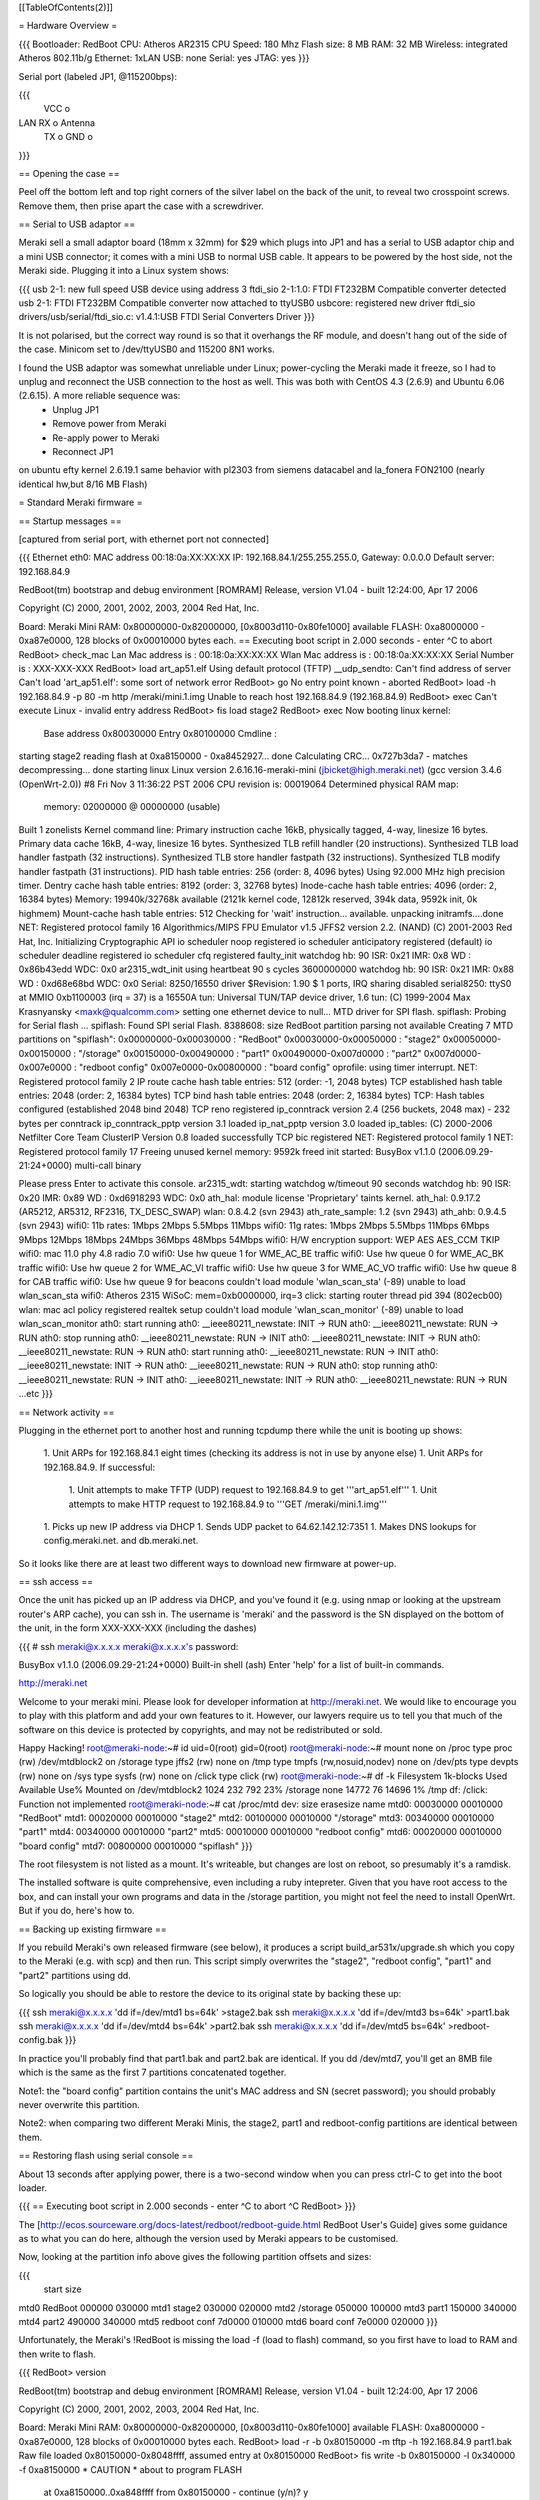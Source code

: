 [[TableOfContents(2)]]

= Hardware Overview =

{{{
Bootloader: RedBoot
CPU: Atheros AR2315
CPU Speed: 180 Mhz
Flash size: 8 MB
RAM: 32 MB
Wireless: integrated Atheros 802.11b/g
Ethernet: 1xLAN
USB: none
Serial: yes
JTAG: yes
}}}

Serial port (labeled JP1, @115200bps):

{{{
      VCC o
LAN   RX  o   Antenna
      TX  o
      GND o
}}}

== Opening the case ==

Peel off the bottom left and top right corners of the silver label on the back of the unit, to reveal two crosspoint screws. Remove them, then prise apart the case with a screwdriver.

== Serial to USB adaptor ==

Meraki sell a small adaptor board (18mm x 32mm) for $29 which plugs into JP1 and has a serial to USB adaptor chip and a mini USB connector; it comes with a mini USB to normal USB cable. It appears to be powered by the host side, not the Meraki side. Plugging it into a Linux system shows:

{{{
usb 2-1: new full speed USB device using address 3
ftdi_sio 2-1:1.0: FTDI FT232BM Compatible converter detected
usb 2-1: FTDI FT232BM Compatible converter now attached to ttyUSB0
usbcore: registered new driver ftdi_sio
drivers/usb/serial/ftdi_sio.c: v1.4.1:USB FTDI Serial Converters Driver
}}}

It is not polarised, but the correct way round is so that it overhangs the RF module, and doesn't hang out of the side of the case. Minicom set to /dev/ttyUSB0 and 115200 8N1 works.

I found the USB adaptor was somewhat unreliable under Linux; power-cycling the Meraki made it freeze, so I had to unplug and reconnect the USB connection to the host as well. This was both with CentOS 4.3 (2.6.9) and Ubuntu 6.06 (2.6.15). A more reliable sequence was:
 * Unplug JP1
 * Remove power from Meraki
 * Re-apply power to Meraki
 * Reconnect JP1

on ubuntu efty kernel 2.6.19.1 same behavior with pl2303 from siemens datacabel and la_fonera FON2100 (nearly identical hw,but 8/16 MB Flash)

= Standard Meraki firmware =

== Startup messages ==

[captured from serial port, with ethernet port not connected]

{{{
Ethernet eth0: MAC address 00:18:0a:XX:XX:XX
IP: 192.168.84.1/255.255.255.0, Gateway: 0.0.0.0
Default server: 192.168.84.9

RedBoot(tm) bootstrap and debug environment [ROMRAM]
Release, version V1.04 - built 12:24:00, Apr 17 2006

Copyright (C) 2000, 2001, 2002, 2003, 2004 Red Hat, Inc.

Board: Meraki Mini
RAM: 0x80000000-0x82000000, [0x8003d110-0x80fe1000] available
FLASH: 0xa8000000 - 0xa87e0000, 128 blocks of 0x00010000 bytes each.
== Executing boot script in 2.000 seconds - enter ^C to abort
RedBoot> check_mac
Lan Mac address is  : 00:18:0a:XX:XX:XX
Wlan Mac address is : 00:18:0a:XX:XX:XX
Serial Number is    : XXX-XXX-XXX
RedBoot> load art_ap51.elf
Using default protocol (TFTP)
__udp_sendto: Can't find address of server
Can't load 'art_ap51.elf': some sort of network error
RedBoot> go
No entry point known - aborted
RedBoot> load -h 192.168.84.9 -p 80 -m http /meraki/mini.1.img
Unable to reach host 192.168.84.9 (192.168.84.9)
RedBoot> exec
Can't execute Linux - invalid entry address
RedBoot> fis load stage2
RedBoot> exec
Now booting linux kernel:
 Base address 0x80030000 Entry 0x80100000
 Cmdline :
starting stage2
reading flash at 0xa8150000 - 0xa8452927... done
Calculating CRC... 0x727b3da7 - matches
decompressing... done
starting linux
Linux version 2.6.16.16-meraki-mini (jbicket@high.meraki.net) (gcc version 3.4.6 (OpenWrt-2.0)) #8 Fri Nov 3 11:36:22 PST 2006
CPU revision is: 00019064
Determined physical RAM map:
 memory: 02000000 @ 00000000 (usable)
Built 1 zonelists
Kernel command line:
Primary instruction cache 16kB, physically tagged, 4-way, linesize 16 bytes.
Primary data cache 16kB, 4-way, linesize 16 bytes.
Synthesized TLB refill handler (20 instructions).
Synthesized TLB load handler fastpath (32 instructions).
Synthesized TLB store handler fastpath (32 instructions).
Synthesized TLB modify handler fastpath (31 instructions).
PID hash table entries: 256 (order: 8, 4096 bytes)
Using 92.000 MHz high precision timer.
Dentry cache hash table entries: 8192 (order: 3, 32768 bytes)
Inode-cache hash table entries: 4096 (order: 2, 16384 bytes)
Memory: 19940k/32768k available (2121k kernel code, 12812k reserved, 394k data, 9592k init, 0k highmem)
Mount-cache hash table entries: 512
Checking for 'wait' instruction...  available.
unpacking initramfs....done
NET: Registered protocol family 16
Algorithmics/MIPS FPU Emulator v1.5
JFFS2 version 2.2. (NAND) (C) 2001-2003 Red Hat, Inc.
Initializing Cryptographic API
io scheduler noop registered
io scheduler anticipatory registered (default)
io scheduler deadline registered
io scheduler cfq registered
faulty_init
watchdog hb: 90  ISR: 0x21  IMR: 0x8  WD : 0x86b43edd  WDC: 0x0
ar2315_wdt_init using heartbeat 90 s cycles 3600000000
watchdog hb: 90  ISR: 0x21  IMR: 0x88  WD : 0xd68e68bd  WDC: 0x0
Serial: 8250/16550 driver $Revision: 1.90 $ 1 ports, IRQ sharing disabled
serial8250: ttyS0 at MMIO 0xb1100003 (irq = 37) is a 16550A
tun: Universal TUN/TAP device driver, 1.6
tun: (C) 1999-2004 Max Krasnyansky <maxk@qualcomm.com>
setting one ethernet device to null...
MTD driver for SPI flash.
spiflash: Probing for Serial flash ...
spiflash: Found SPI serial Flash.
8388608: size
RedBoot partition parsing not available
Creating 7 MTD partitions on "spiflash":
0x00000000-0x00030000 : "RedBoot"
0x00030000-0x00050000 : "stage2"
0x00050000-0x00150000 : "/storage"
0x00150000-0x00490000 : "part1"
0x00490000-0x007d0000 : "part2"
0x007d0000-0x007e0000 : "redboot config"
0x007e0000-0x00800000 : "board config"
oprofile: using timer interrupt.
NET: Registered protocol family 2
IP route cache hash table entries: 512 (order: -1, 2048 bytes)
TCP established hash table entries: 2048 (order: 2, 16384 bytes)
TCP bind hash table entries: 2048 (order: 2, 16384 bytes)
TCP: Hash tables configured (established 2048 bind 2048)
TCP reno registered
ip_conntrack version 2.4 (256 buckets, 2048 max) - 232 bytes per conntrack
ip_conntrack_pptp version 3.1 loaded
ip_nat_pptp version 3.0 loaded
ip_tables: (C) 2000-2006 Netfilter Core Team
ClusterIP Version 0.8 loaded successfully
TCP bic registered
NET: Registered protocol family 1
NET: Registered protocol family 17
Freeing unused kernel memory: 9592k freed
init started:  BusyBox v1.1.0 (2006.09.29-21:24+0000) multi-call binary

Please press Enter to activate this console. ar2315_wdt: starting watchdog w/timeout 90 seconds
watchdog hb: 90  ISR: 0x20  IMR: 0x89  WD : 0xd6918293  WDC: 0x0
ath_hal: module license 'Proprietary' taints kernel.
ath_hal: 0.9.17.2 (AR5212, AR5312, RF2316, TX_DESC_SWAP)
wlan: 0.8.4.2 (svn 2943)
ath_rate_sample: 1.2 (svn 2943)
ath_ahb: 0.9.4.5 (svn 2943)
wifi0: 11b rates: 1Mbps 2Mbps 5.5Mbps 11Mbps
wifi0: 11g rates: 1Mbps 2Mbps 5.5Mbps 11Mbps 6Mbps 9Mbps 12Mbps 18Mbps 24Mbps 36Mbps 48Mbps 54Mbps
wifi0: H/W encryption support: WEP AES AES_CCM TKIP
wifi0: mac 11.0 phy 4.8 radio 7.0
wifi0: Use hw queue 1 for WME_AC_BE traffic
wifi0: Use hw queue 0 for WME_AC_BK traffic
wifi0: Use hw queue 2 for WME_AC_VI traffic
wifi0: Use hw queue 3 for WME_AC_VO traffic
wifi0: Use hw queue 8 for CAB traffic
wifi0: Use hw queue 9 for beacons
couldn't load module 'wlan_scan_sta' (-89)
unable to load wlan_scan_sta
wifi0: Atheros 2315 WiSoC: mem=0xb0000000, irq=3
click: starting router thread pid 394 (802ecb00)
wlan: mac acl policy registered
realtek setup
couldn't load module 'wlan_scan_monitor' (-89)
unable to load wlan_scan_monitor
ath0: start running
ath0: __ieee80211_newstate: INIT -> RUN
ath0: __ieee80211_newstate: RUN -> RUN
ath0: stop running
ath0: __ieee80211_newstate: RUN -> INIT
ath0: __ieee80211_newstate: INIT -> RUN
ath0: __ieee80211_newstate: RUN -> RUN
ath0: start running
ath0: __ieee80211_newstate: RUN -> INIT
ath0: __ieee80211_newstate: INIT -> RUN
ath0: __ieee80211_newstate: RUN -> RUN
ath0: stop running
ath0: __ieee80211_newstate: RUN -> INIT
ath0: __ieee80211_newstate: INIT -> RUN
ath0: __ieee80211_newstate: RUN -> RUN
...etc
}}}

== Network activity ==

Plugging in the ethernet port to another host and running tcpdump there while the unit is booting up shows:

 1. Unit ARPs for 192.168.84.1 eight times (checking its address is not in use by anyone else)
 1. Unit ARPs for 192.168.84.9. If successful:
  1. Unit attempts to make TFTP (UDP) request to 192.168.84.9 to get '''art_ap51.elf'''
  1. Unit attempts to make HTTP request to 192.168.84.9 to '''GET /meraki/mini.1.img'''
 1. Picks up new IP address via DHCP
 1. Sends UDP packet to 64.62.142.12:7351
 1. Makes DNS lookups for config.meraki.net. and db.meraki.net.

So it looks like there are at least two different ways to download new firmware at power-up.

== ssh access ==

Once the unit has picked up an IP address via DHCP, and you've found it (e.g. using nmap or looking at the upstream router's ARP cache), you can ssh in. The username is 'meraki' and the password is the SN displayed on the bottom of the unit, in the form XXX-XXX-XXX (including the dashes)

{{{
# ssh meraki@x.x.x.x
meraki@x.x.x.x's password:


BusyBox v1.1.0 (2006.09.29-21:24+0000) Built-in shell (ash)
Enter 'help' for a list of built-in commands.

http://meraki.net

Welcome to your meraki mini.  Please look for developer information at
http://meraki.net.  We would like to encourage you to play with this
platform and add your own features to it.  However, our lawyers
require us to tell you that much of the software on this device is
protected by copyrights, and may not be redistributed or sold.

Happy Hacking!
root@meraki-node:~# id
uid=0(root) gid=0(root)
root@meraki-node:~# mount
none on /proc type proc (rw)
/dev/mtdblock2 on /storage type jffs2 (rw)
none on /tmp type tmpfs (rw,nosuid,nodev)
none on /dev/pts type devpts (rw)
none on /sys type sysfs (rw)
none on /click type click (rw)
root@meraki-node:~# df -k
Filesystem           1k-blocks      Used Available Use% Mounted on
/dev/mtdblock2            1024       232       792  23% /storage
none                     14772        76     14696   1% /tmp
df: /click: Function not implemented
root@meraki-node:~# cat /proc/mtd
dev:    size   erasesize  name
mtd0: 00030000 00010000 "RedBoot"
mtd1: 00020000 00010000 "stage2"
mtd2: 00100000 00010000 "/storage"
mtd3: 00340000 00010000 "part1"
mtd4: 00340000 00010000 "part2"
mtd5: 00010000 00010000 "redboot config"
mtd6: 00020000 00010000 "board config"
mtd7: 00800000 00010000 "spiflash"
}}}

The root filesystem is not listed as a mount. It's writeable, but changes are lost on reboot, so presumably it's a ramdisk.

The installed software is quite comprehensive, even including a ruby intepreter. Given that you have root access to the box, and can install your own programs and data in the /storage partition, you might not feel the need to install OpenWrt. But if you do, here's how to.

== Backing up existing firmware ==

If you rebuild Meraki's own released firmware (see below), it produces a script build_ar531x/upgrade.sh which you copy to the Meraki (e.g. with scp) and then run. This script simply overwrites the "stage2", "redboot config", "part1" and "part2" partitions using dd.

So logically you should be able to restore the device to its original state by backing these up:

{{{
ssh meraki@x.x.x.x 'dd if=/dev/mtd1 bs=64k' >stage2.bak
ssh meraki@x.x.x.x 'dd if=/dev/mtd3 bs=64k' >part1.bak
ssh meraki@x.x.x.x 'dd if=/dev/mtd4 bs=64k' >part2.bak
ssh meraki@x.x.x.x 'dd if=/dev/mtd5 bs=64k' >redboot-config.bak
}}}

In practice you'll probably find that part1.bak and part2.bak are identical. If you dd /dev/mtd7, you'll get an 8MB file which is the same as the first 7 partitions concatenated together.

Note1: the "board config" partition contains the unit's MAC address and SN (secret password); you should probably never overwrite this partition.

Note2: when comparing two different Meraki Minis, the stage2, part1 and redboot-config partitions are identical between them.

== Restoring flash using serial console ==

About 13 seconds after applying power, there is a two-second window when you can press ctrl-C to get into the boot loader.

{{{
== Executing boot script in 2.000 seconds - enter ^C to abort
^C
RedBoot>
}}}

The [http://ecos.sourceware.org/docs-latest/redboot/redboot-guide.html RedBoot User's Guide] gives some guidance as to what you can do here, although the version used by Meraki appears to be customised.

Now, looking at the partition info above gives the following partition offsets and sizes:

{{{
                   start    size
mtd0 RedBoot       000000   030000
mtd1 stage2        030000   020000
mtd2 /storage      050000   100000
mtd3 part1         150000   340000
mtd4 part2         490000   340000
mtd5 redboot conf  7d0000   010000
mtd6 board conf    7e0000   020000
}}}

Unfortunately, the Meraki's !RedBoot is missing the load -f (load to flash) command, so you first have to load to RAM and then write to flash.

{{{
RedBoot> version

RedBoot(tm) bootstrap and debug environment [ROMRAM]
Release, version V1.04 - built 12:24:00, Apr 17 2006

Copyright (C) 2000, 2001, 2002, 2003, 2004 Red Hat, Inc.

Board: Meraki Mini
RAM: 0x80000000-0x82000000, [0x8003d110-0x80fe1000] available
FLASH: 0xa8000000 - 0xa87e0000, 128 blocks of 0x00010000 bytes each.
RedBoot> load -r -b 0x80150000 -m tftp -h 192.168.84.9 part1.bak
Raw file loaded 0x80150000-0x8048ffff, assumed entry at 0x80150000
RedBoot> fis write -b 0x80150000 -l 0x340000 -f 0xa8150000
* CAUTION * about to program FLASH
            at 0xa8150000..0xa848ffff from 0x80150000 - continue (y/n)? y
... Erase from 0xa8150000-0xa8490000: ..........................................
... Program from 0x80150000-0x80490000 at 0xa8150000: ..........................
RedBoot> reset
... Resetting.
}}}

You can repeat this for the other partitions backed up. (However, after I broke my Meraki by installing firmware built from Meraki's source - see below - the new stage2 and reboot config partitions were fine, and I only needed to restore part1 to get my Meraki back to how it was)

== RedBoot configuration ==

The default !RedBoot config does the following:

{{{
load art_ap51.elf
go
load -h 192.168.84.9 -p 80 -m http /meraki/mini.1.img
exec
fis load stage2
exec
}}}

If you want to change this, you can use 'fconfig' at the serial port command prompt, which gives an interactive way to alter this.

This information is stored in the 'redboot conf' partition.

'''FIXME:''' How can you change this by writing directly to the partition, rather than using a serial port? The Meraki firmware source contains 'redconf.bin' which is written to this partition, but no tool for generating its contents from source.

== Stage 2 boot loader ==

Meraki's firmware includes a stage 2 boot loader, run by "fis load stage2" and "exec". The source for this is in the Meraki tarball (see below) in openwrt-meraki/base/stage2. The entry point is entry() in openwrt-meraki/base/stage2/decompress.c

It reads "part1", checking for a valid CRC. If not valid it boots from "part2" instead. It also includes an LZMA decompressor. These partition locations are hard-coded into the stage2 loader itself:

{{{
#define PART1_ADDR                              0xa8150000
#define PART2_ADDR                              0xa8490000
}}}

This means that if you want to use Meraki's stage2 loader with !OpenWrt, then:
 1. You must use the same partitioning arrangement as Meraki
 1. The kernel must be LZMA compressed
 1. The kernel must be prepended with an 8-byte header (4 bytes length, 4 bytes bastardised CRC32 - see below)

It would be useful to retain Meraki's stage2 loader, if only because Meraki's RedBoot doesn't have an LZMA decompressor (fis load -l) which apparently Fonera does. It also avoids having to mess with RedBoot configuration, making it easier to install !OpenWrt without a serial port.

= Installing OpenWrt =

== Building the image ==

Support for the Atheros System-on-Chip used by the Meraki Mini was [https://dev.openwrt.org/changeset/5898 recently added] to Kamikaze SVN trunk. Hence there is currently no released code you can run; you must build it yourself from scratch.

Check out SVN trunk, use 'make menuconfig', select Atheros 2.6 as the target, and then 'make'. When this is complete, you will have the following files in the bin/ subdirectory:

{{{
openwrt-atheros-2.6-root.jffs2-128k
openwrt-atheros-2.6-root.jffs2-64k
openwrt-atheros-2.6-vmlinux.elf
openwrt-atheros-2.6-vmlinux.gz
openwrt-atheros-2.6-vmlinux.lzma
}}}

=== Kernel parameters ===

Even though RedBoot can pass a command line to the kernel, currently any user-provided value is overridden by a hardcoded string - see 
target/linux/atheros-2.6/patches/100-board.patch
{{{
+    strcpy(arcs_cmdline, "console=ttyS0,9600 rootfstype=squashfs,jffs2");
}}}

You can change the console speed to 115200 here to match the value used by RedBoot. Alternatively you can reconfigure !RedBoot to use 9600bps (see 'fconfig' below). Apparently it's also possible to comment this line out to allow the kernel command line provided by !RedBoot to be used.

Also hardcoded is the FIS partition name of the root filesystem which is "rootfs" - see target/linux/atheros-2.6/patches/110-spiflash.patch
{{{
+#define ROOTFS_NAME    "rootfs"
}}}

== Testing via RedBoot and serial console ==

This lets you test your new kernel without touching the flash.

Configure your PC as 192.168.84.9 and configure it with either a tftp server or http server containing the files from the bin/ directory.

Connect a serial port to the Meraki and power up. Keep hitting ctrl-C until you get to the RedBoot> prompt; this takes about 13 seconds.

{{{
Board: Meraki Mini
RAM: 0x80000000-0x82000000, [0x8003d110-0x80fe1000] available
FLASH: 0xa8000000 - 0xa87e0000, 128 blocks of 0x00010000 bytes each.
== Executing boot script in 2.000 seconds - enter ^C to abort
^C
RedBoot>
}}}

Now, it should be possible to load and boot a kernel over the network:

{{{
RedBoot> load -r -v -d -b 0x80041000 -m tftp -h 192.168.84.9 openwrt-atheros-2.6-vmlinux.gz
\
Raw file loaded 0x80041000-0x8028e085, assumed entry at 0x80041000
RedBoot> exec -c "console=ttyS0,115200"
Now booting linux kernel:
 Base address 0x80030000 Entry 0x80041000
 Cmdline : console=ttyS0,115200
}}}

'''FIXME: This does not work''' - it just freezes at this point. Need to find a way to do this successfully before trying to write to flash.

ELF kernel doesn't work either:

{{{
RedBoot> load -m tftp -h 192.168.84.9 openwrt-atheros-2.6-vmlinux.elf
Entry point: 0x80272000, address range: 0x80041000-0x8028e086
RedBoot> exec
Now booting linux kernel:
 Base address 0x80030000 Entry 0x80272000
 Cmdline :
}}}

(also tried 'exec 0x80041000' and 'exec "console=ttyS0,115200"')

== Installing via RedBoot and serial console ==

'''NOTE: THESE INSTRUCTIONS DO NOT WORK! Meraki support is apparently in OpenWrt but developers have not published instructions on how to use it. So this is a record of a failed attempt to try it.'''

Here we assume you've built a kernel plus jffs2 root filesystem (the default). We'll put these in 'part1' and 'part2' respectively, keeping the Meraki's existing partitioning scheme.

Configure your PC as 192.168.84.9 and configure it with either a tftp server or http server containing the files from the bin/ directory.

Connect a serial port to the Meraki and power up. Keep hitting ctrl-C until you get to the RedBoot> prompt; this takes about 13 seconds.

Now, the first thing to notice is that the Meraki's flash partition map doesn't include 'part1' and 'part2' entries. This is because the Meraki stage2 bootloader has these addresses hard-coded within it instead of reading the flash map (naughty).

{{{
RedBoot> fis load -d part1
No image 'part1' found
RedBoot> fis list
Name              FLASH addr  Mem addr    Length      Entry point
RedBoot           0xA8000000  0xA8000000  0x00030000  0x00000000
stage2            0xA8030000  0x80100000  0x00020000  0x80100000
FIS directory     0xA87D0000  0xA87D0000  0x0000F000  0x00000000
RedBoot config    0xA87DF000  0xA87DF000  0x00001000  0x00000000
RedBoot>
}}}

So let's create them:

{{{
RedBoot> fis create -b 0x80041000 -l 0x340000 -f 0xa8150000 -e 0x80041000 -r 0x80041000 -n part1
... Erase from 0xa87d0000-0xa87e0000: .
... Program from 0x80ff0000-0x81000000 at 0xa87d0000: .
RedBoot> fis create -b 0x80041000 -l 0x340000 -f 0xa8490000 -e 0x80041000 -r 0x80041000 -n part2
... Erase from 0xa87d0000-0xa87e0000: .
... Program from 0x80ff0000-0x81000000 at 0xa87d0000: .
RedBoot> fis list
Name              FLASH addr  Mem addr    Length      Entry point
RedBoot           0xA8000000  0xA8000000  0x00030000  0x00000000
stage2            0xA8030000  0x80100000  0x00020000  0x80100000
part1             0xA8150000  0x80041000  0x00340000  0x80041000
part2             0xA8490000  0x80041000  0x00340000  0x80041000
FIS directory     0xA87D0000  0xA87D0000  0x0000F000  0x00000000
RedBoot config    0xA87DF000  0xA87DF000  0x00001000  0x00000000
RedBoot>
}}}

== Installing a regular kernel and root filesystem ==

Now we fetch the files and write them to flash (it seems 0x80041000 is the magic kernel entry point for Linux; the jffs2 partition doesn't need this but it doesn't do any harm to have it)

{{{
RedBoot> load -r -b 0x80041000 -m tftp -h 192.168.84.9 openwrt-atheros-2.6-vmlinux.lzma
Raw file loaded 0x80041000-0x800f0fff, assumed entry at 0x80041000
RedBoot> fis create -r 0x80041000 -e 0x80041000 part1
An image named 'part1' exists - continue (y/n)? y
... Erase from 0xa8150000-0xa8490000: ....................................................
... Program from 0x80041000-0x800f1000 at 0xa8150000: ...........
... Erase from 0xa87d0000-0xa87e0000: .
... Program from 0x80ff0000-0x81000000 at 0xa87d0000: .
RedBoot> load -r -b 0x80041000 -m tftp -h 192.168.84.9 openwrt-atheros-2.6-root.jffs2-64k
Raw file loaded 0x80041000-0x801c0fff, assumed entry at 0x80041000
RedBoot> fis create -r 0x80041000 -e 0x80041000 part2
An image named 'part2' exists - continue (y/n)? y
... Erase from 0xa8490000-0xa87d0000: ....................................................
... Program from 0x80041000-0x801c1000 at 0xa8490000: ........................
... Erase from 0xa87d0000-0xa87e0000: .
... Program from 0x80ff0000-0x81000000 at 0xa87d0000: .
RedBoot>
}}}

You can now try to boot directly from the !RedBoot command line:

{{{
RedBoot> fis load part1
[This takes about 5 seconds]
RedBoot> exec -c "root=/dev/mtdblock3" -w 5
Now booting linux kernel:
 Base address 0x80030000 Entry 0x80041000
 Cmdline : root=/dev/mtdblock3
About to start execution at 0x80041000 - abort with ^C within 5 seconds
}}}

Unfortunately at this point it just seems to lock up, no further output is generated. I also tried the .gz kernel and "fis load -d part1", no difference.

If this had worked, you'd then use 'fconfig' to make the fis load and exec commands happen automatically at power-up.

Note that there's 1MB of additional storage available on /dev/mtd2, which the Meraki original firmware mounted on /storage. You should probably back this up before using it if you want to be able to return to the original Meraki firmware.

== Installing a stage2-compatible kernel ==

If you wish to continue to use Meraki's stage2 loader (which in principle is a good idea as it does LZMA decompression), then you need to prepend a header to the kernel image, containing a length and bastardised CRC. The following Perl program does this. (Meraki's own software bundle compiles a C program to calculate the CRC)

{{{
#!/usr/bin/perl -w
# This script takes an LZMA kernel image and prepends the header expected
# by the Meraki stage2 bootloader
# Typical usage:
#    ./merakipart.pl ../bin/openwrt-atheros-2.6-vmlinux.lzma >part

use Digest::CRC;
open(F, $ARGV[0]) or die "$ARGV[0]: $!";
$size = -s F;
# Meraki's non-standard interpretation of the CRC32 algorithm
$ctx = Digest::CRC->new(width=>32, init=>0, xorout=>0,
                         poly=>0x04c11db7, refin=>0, refout=>0);
$ctx->addfile(*F);
print pack 'NN', ($size, $ctx->digest);
seek(F,0,0);
print <F>;
close(F);
}}}

'''FIXME:''' vmlinux-lzma has already been rounded up to a 64K block multiple, so adding this header ought to be done first.

This is good enough to convince stage2 to decompress and run it:

{{{
RedBoot> load -r -b 0x80041000 -m tftp -h 192.168.84.9 part
Raw file loaded 0x80041000-0x800f1007, assumed entry at 0x80041000
RedBoot> fis create part1
An image named 'part1' exists - continue (y/n)? y
... Erase from 0xa8150000-0xa8490000: ....................................................
... Program from 0x80041000-0x800f1008 at 0xa8150000: ............
... Erase from 0xa87d0000-0xa87e0000: .
... Program from 0x80ff0000-0x81000000 at 0xa87d0000: .
RedBoot> fis load stage2
RedBoot> exec
Now booting linux kernel:
 Base address 0x80030000 Entry 0x80100000
 Cmdline :
starting stage2
reading flash at 0xa8150000 - 0xa8200000... done
Calculating CRC... 0xf32c0ed3 - matches
decompressing... done
starting linux
}}}

Unfortunately it fails at this point. (It also remains to be seen whether the kernel command line passed to stage2 is passed on to the kernel itself)

== Installing via ssh ==

TBD

== Using a ramdisk root ==

TBD

== Using a squashfs root ==

TBD (it would be very nice if a single flash partition could contain a kernel + fixed squashfs filesystem, which is then unioned with a writable jffs2 filesystem, as you get on Broadcom devices)

= Meraki-released source =

/!\ Now that Atheros SoC support is in the main !OpenWrt tree, the rest of this page is probably not of interest to most people. However it does include the source code to build the stage 2 loader, and to build the !RedBoot config partition. It also serves as documentation of some of the changes Meraki had to make.

Meraki distribute their own tarball at http://www.meraki.net/linux/openwrt-meraki.tar.gz which at the time of writing is:

{{{
openwrt-meraki.tar.gz   30-Nov-2006 12:11
size: 63072791
md5sum: da71bbdd97b33bbf7dbb17c819a6c636
}}}

This contains:
 * openwrt kamikaze forked from SVN r3586 (2006-04-02)
 * madwifi-ng forked from SVN r1486 (2006-03-28)
 * an entire linux kernel forked from 2.6.16.16
 * Meraki's own 'base' directory (includes tools for building their stage2 loader and main flash image for booting with !RedBoot)
 * Meraki's own 'base-files' directory (completely replacing the openwrt base files)

Some of the changes made by Meraki are described at http://forum.openwrt.org/viewtopic.php?id=7189

To build this software, follow the instructions in Meraki.README. Note that you will need to install the 'flex', 'sharutils' and 'gawk' packages first (Ubuntu: "apt-get install flex sharutils gawk")

Sit back and expect to wait an hour or more for the build to complete.

== Risk-free test ==

Set up a host system on 192.168.84.9, with either a webserver or a TFTP server.

copy build_ar531x/stage2-embedded.elf to /meraki/mini.1.img under the webserver's document root, or as art_ap51.elf under the tftp server.

Boot the Meraki. It should pick up this firmware and run it, without changing what's in the flash.

(The webserver approach doesn't always work well, at least with OpenBSD as the server; the Meraki always connects from the same source port, which means the socket gets stuck in a FIN_WAIT_2 state and subsequent connections are believed to be part of the same connection. TFTP runs over UDP and doesn't suffer this problem.)

== Install procedure ==

{{{
$ scp build_ar531x/upgrade.sh meraki@x.x.x.x:
$ ssh meraki@x.x.x.x
...
root@meraki-node:~# sh upgrade.sh
upgrading stage2
Unlocking /dev/mtd1 ...
Erasing /dev/mtd1 ...
7+1 records in
7+1 records out
checksumming part1
upgrade.sh: upgrade.sh: 80: /usr/bin/checkpart.pl: not found
part1 was invalid!, upgrading it first
Unlocking /dev/mtd3 ...
Erasing /dev/mtd3 ...
writing part1..
2568+1 records in
2568+1 records out
upgrading part2
Unlocking /dev/mtd4 ...
Erasing /dev/mtd4 ...
writing part2..
2568+1 records in
2568+1 records out
done
root@meraki-node:~# Connection to x.x.x.x closed by remote host.
}}}

[note the bug in the upgrade script! It should say /usr/bin/checkpart not /usr/bin/checkpart.pl. /usr/bin/checkpart is actually written in ruby]

Unfortunately, this upgrade process overwrites both image partitions, so it doesn't retain a fallback image in case the one you've uploaded is broken.

== On first boot ==

I found the machine got as far as picking up an IP address via DHCP but shortly afterwards crashed, going into a reboot loop. On the serial port:

{{{
...
wifi0: Use hw queue 8 for CAB traffic
wifi0: Use hw queue 9 for beacons
couldn't load module 'wlan_scan_sta' (-89)
unable to load wlan_scan_sta
wifi0: Atheros 2315 WiSoC: mem=0xb0000000, irq=3
wlan: mac acl policy registered
realtek setup

ethmac0 link up
eth0: up
bss channel not setupBreak instruction in kernel code[#1]:
Cpu 0
$ 0   : 00000000 10009c00 00000018 80289e6c
$ 4   : 80289e6c 81ef9ee4 00000001 80973bac
$ 8   : 81ede518 00001103 80970000 80980000
$12   : 80970000 00000591 00000002 2ab3be34
$16   : 81902000 0000ffff 81800280 81e26280
$20   : 81800280 803c3076 803c3020 81839ab0
$24   : 00000003 c005d310
$28   : 81838000 81839a20 81800280 c00f5898
Hi    : 00000240
Lo    : 000001f8
epc   : c00f5898 ieee80211_dup_bss+0xa4/0x2b8 [wlan]     Tainted: P
ra    : c00f5898 ieee80211_dup_bss+0xa4/0x2b8 [wlan]
Status: 10009c03    KERNEL EXL IE
Cause : 10800024
PrId  : 00019064
Modules linked in: wlan_xauth wlan_wep wlan_tkip wlan_scan_sta wlan_scan_ap wlalProcess ruby (pid: 529, threadinfo=81838000, task=81836a08)
Stack : 00050006 81e96180 00000000 81902000 803c3076 81e26280 81839ab0 803c3020
        c00f5d0c 002a002f 803c3076 81e26280 00000050 80938640 803c3076 81e26280
        00000050 80938640 81e96000 c00ef798 81839af0 803872a8 803c3020 00000050
        0000000f 00003f1d 0000000a 80980000 2aaae000 8006d080 2aaae000 803872a8
        000c000d 000f0011 00130014 00160018 00220000 0b0b0000 64000000 00000000
        ...
Call Trace:
 [<c00f5d0c>] ieee80211_add_neighbor+0x38/0x198 [wlan]
 [<c00ef798>] ieee80211_recv_mgmt+0xec0/0x4330 [wlan]
 [<8006d080>] __do_softirq+0x70/0x104
 [<c0065dc0>] init_module+0xddc0/0x11838 [ath_ahb]
 [<c00f4510>] ieee80211_input+0x1908/0x1d84 [wlan]
 [<80048c18>] do_gettimeofday+0x30/0x138
 [<8009f9e4>] __handle_mm_fault+0xab0/0xb04
 [<8006cca4>] getnstimeofday+0x18/0x4c
 [<80048c18>] do_gettimeofday+0x30/0x138
 [<80092f2c>] __alloc_pages+0x60/0x2f0
 [<8006cca4>] getnstimeofday+0x18/0x4c
 [<80048c18>] do_gettimeofday+0x30/0x138
 [<c00f4aa8>] ieee80211_input_all+0x11c/0x224 [wlan]
 [<8008312c>] ktime_get+0x20/0x4c
 [<c006f6a0>] ath_suspend+0x38ec/0x6324 [ath_ahb]
 [<801c178c>] dev_watchdog+0xc0/0x1dc
 [<8006d620>] tasklet_action+0x114/0x16c
 [<8008b120>] handle_IRQ_event+0x68/0xe4
 [<8006d080>] __do_softirq+0x70/0x104
 [<8006d170>] do_softirq+0x5c/0x90
 [<80044314>] do_IRQ+0x24/0x34
 [<80042618>] ar531x_interrupt_receive+0xf8/0x100
 [<80042618>] ar531x_interrupt_receive+0xf8/0x100
 [<80052448>] r4k_flush_icache_page+0x2a8/0x2c4
 [<8009e820>] do_wp_page+0x520/0x5ac
 [<8004f38c>] blast_icache16+0x48/0xe8
 [<8009f440>] __handle_mm_fault+0x50c/0xb04
 [<8009f2fc>] __handle_mm_fault+0x3c8/0xb04
 [<80074e34>] __group_send_sig_info+0x28/0xc0
 [<8009d668>] unmap_vmas+0x410/0x5fc
 [<800b4f24>] __fput+0x1f4/0x238
 [<800b4d74>] __fput+0x44/0x238
 [<8004dc14>] do_page_fault+0x104/0x350
 [<800b3308>] filp_close+0x6c/0x90
 [<800a3248>] exit_mmap+0x70/0x164
 [<8006a004>] do_exit+0x9b0/0x9bc
 [<80068a54>] put_files_struct+0x19c/0x214
 [<8006a004>] do_exit+0x9b0/0x9bc
 [<8004e394>] tlb_do_page_fault_0+0x104/0x10c
 [<80042bb0>] syscall_exit+0x0/0x38


Code: 244272a0  0040f809  00000000 <0200000d> 8e020000  ae1101c8  8c420238  304
Kernel panic - not syncing: Aiee, killing interrupt handler!
 <0>Rebooting in 3 seconds..<2>watchdog expired!
watchdog hb: 20  ISR: 0xa1  IMR: 0x9  WD : 0x0  WDC: 0x0
}}}

Unfortunately, I had installed using the flash method rather than the failsafe method. Fortunately I had backed up the partitions and was able to restore using a serial console.
